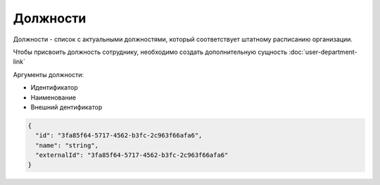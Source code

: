 Должности
=========

Должности - список с актуальными должностями, который соответствует штатному расписанию организации.

Чтобы присвоить должность сотруднику, необходимо создать дополнительную сущность :doc:`user-department-link`

Аргументы должности:

* Идентификатор
* Наименование
* Внешний дентификатор

.. code-block::

  {
    "id": "3fa85f64-5717-4562-b3fc-2c963f66afa6",  
    "name": "string",
    "externalId": "3fa85f64-5717-4562-b3fc-2c963f66afa6"
  }

